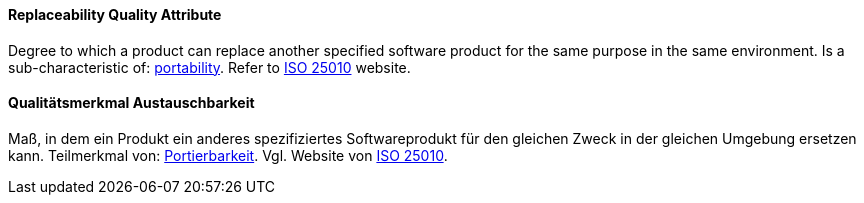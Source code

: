 [#term-replaceability-quality-attribute]

// tag::EN[]
==== Replaceability Quality Attribute
Degree to which a product can replace another specified software product for the same purpose in the same environment.
Is a sub-characteristic of: <<term-portability-quality-attribute,portability>>.
Refer to link:https://iso25000.com/index.php/en/iso-25000-standards/iso-25010[ISO 25010] website.



// end::EN[]

// tag::DE[]
==== Qualitätsmerkmal Austauschbarkeit

Maß, in dem ein Produkt ein anderes spezifiziertes Softwareprodukt für
den gleichen Zweck in der gleichen Umgebung ersetzen kann. Teilmerkmal
von: <<term-portability-quality-attribute,Portierbarkeit>>. 
Vgl. Website von link:https://iso25000.com/index.php/en/iso-25000-standards/iso-25010[ISO 25010].




// end::DE[] 